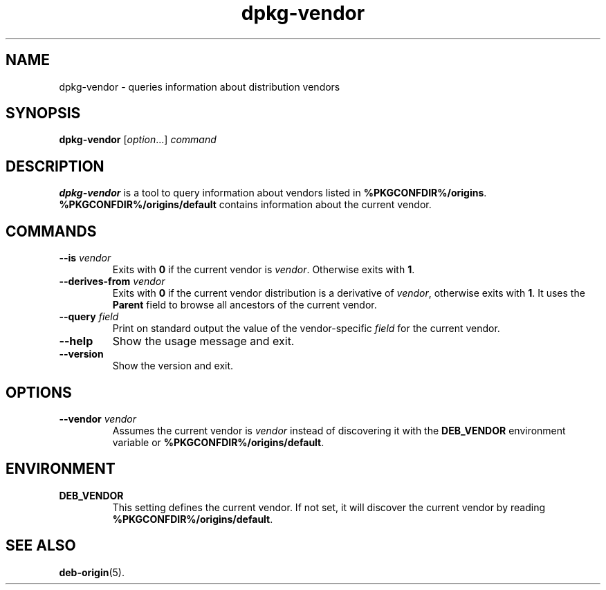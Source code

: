 .\" dpkg manual page - dpkg-vendor(1)
.\"
.\" Copyright © 2009 Raphaël Hertzog <hertzog@debian.org>
.\"
.\" This is free software; you can redistribute it and/or modify
.\" it under the terms of the GNU General Public License as published by
.\" the Free Software Foundation; either version 2 of the License, or
.\" (at your option) any later version.
.\"
.\" This is distributed in the hope that it will be useful,
.\" but WITHOUT ANY WARRANTY; without even the implied warranty of
.\" MERCHANTABILITY or FITNESS FOR A PARTICULAR PURPOSE.  See the
.\" GNU General Public License for more details.
.\"
.\" You should have received a copy of the GNU General Public License
.\" along with this program.  If not, see <https://www.gnu.org/licenses/>.
.
.TH dpkg\-vendor 1 "%RELEASE_DATE%" "%VERSION%" "dpkg suite"
.nh
.SH NAME
dpkg\-vendor \- queries information about distribution vendors
.
.SH SYNOPSIS
.B dpkg\-vendor
.RI [ option "...] " command
.
.SH DESCRIPTION
\fBdpkg\-vendor\fP is a tool to query information about vendors listed in
\fB%PKGCONFDIR%/origins\fP. \fB%PKGCONFDIR%/origins/default\fP contains
information about the current vendor.
.
.SH COMMANDS
.TP
.BI \-\-is " vendor"
Exits with \fB0\fP if the current vendor is \fIvendor\fP. Otherwise exits
with \fB1\fP.
.TP
.BI \-\-derives\-from " vendor"
Exits with \fB0\fP if the current vendor distribution is a derivative of
\fIvendor\fP, otherwise exits with \fB1\fP.
It uses the \fBParent\fP field to browse all ancestors of the current vendor.
.TP
.BI \-\-query " field"
Print on standard output the value of the vendor-specific \fIfield\fP for
the current vendor.
.TP
.B \-\-help
Show the usage message and exit.
.TP
.B \-\-version
Show the version and exit.
.
.SH OPTIONS
.TP
.BI \-\-vendor " vendor"
Assumes the current vendor is \fIvendor\fP instead of discovering it
with the \fBDEB_VENDOR\fP environment variable or
\fB%PKGCONFDIR%/origins/default\fP.
.
.SH ENVIRONMENT
.TP
\fBDEB_VENDOR\fP
This setting defines the current vendor. If not set, it will discover the
current vendor by reading \fB%PKGCONFDIR%/origins/default\fP.
.
.SH SEE ALSO
.BR deb\-origin (5).
